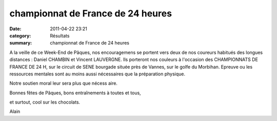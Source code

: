 championnat de France de 24 heures
==================================

:date: 2011-04-22 23:21
:category: Résultats
:summary: championnat de France de 24 heures

A la veille de ce Week-End de Pâques, nos encouragemens se portent vers deux de nos coureurs habitués des longues distances : Daniel CHAMBIN et Vincent LAUVERGNE. Ils porteront nos couleurs à l'occasion des CHAMPIONNATS DE FRANCE DE 24 H, sur le circuit de SENE bourgade située près de Vannes, sur le golfe du Morbihan. Epreuve ou les ressources mentales sont au moins aussi nécessaires que la préparation physique.


Notre soutien moral leur sera plus que nécess |DSCN7366.JPG| aire.


Bonnes fêtes de Pâques, bons entraînements à toutes et tous,


et surtout, cool sur les chocolats.


Alain

.. |DSCN7366.JPG| image:: http://assets.acr-dijon.org/old/httpidataover-blogcom0120862v-t-rans-dscn7366.JPG
